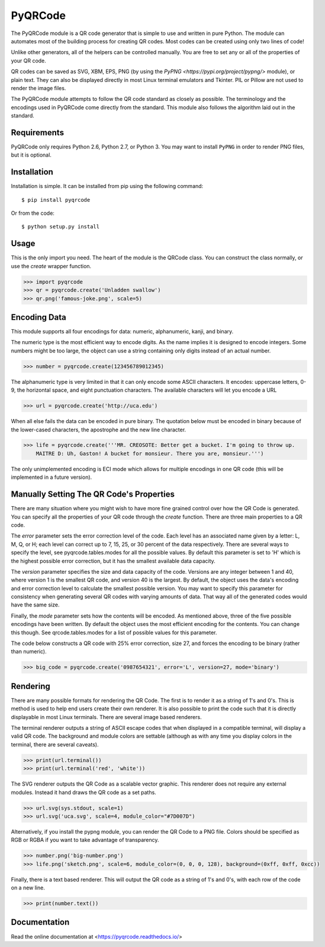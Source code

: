 PyQRCode
========

The PyQRCode module is a QR code generator that is simple to use and written
in pure Python. The module can automates most of the building process for
creating QR codes. Most codes can be created using only two lines of code!

Unlike other generators, all of the helpers can be controlled manually. You are
free to set any or all of the properties of your QR code.

QR codes can be saved as SVG, XBM, EPS, PNG (by using the
`PyPNG <https://pypi.org/project/pypng/>` module), or plain text. They can
also be displayed directly in most Linux terminal emulators and Tkinter. PIL
or Pillow are not used to render the image files.

The PyQRCode module attempts to follow the QR code standard as closely as
possible. The terminology and the encodings used in PyQRCode come directly
from the standard. This module also follows the algorithm laid out in the
standard.

Requirements
------------

PyQRCode only requires Python 2.6, Python 2.7, or Python 3. You may
want to install ``PyPNG`` in order to render PNG files, but it is optional.

Installation
------------

Installation is simple. It can be installed from pip using the following
command::

    $ pip install pyqrcode


Or from the code::

    $ python setup.py install


Usage
-----

This is the only import you need. The heart of the module is the QRCode class.
You can construct the class normally, or use the *create* wrapper function.

.. code-block:: python

    >>> import pyqrcode
    >>> qr = pyqrcode.create('Unladden swallow')
    >>> qr.png('famous-joke.png', scale=5)


Encoding Data
-------------

This module supports all four encodings for data: numeric, alphanumeric, kanji,
and binary.

The numeric type is the most efficient way to encode digits. As the
name implies it is designed to encode integers. Some numbers might be too
large, the object can use a string containing only digits instead of an
actual number.

.. code-block:: python

    >>> number = pyqrcode.create(123456789012345)


The alphanumeric type is very limited in that it can only encode some ASCII
characters. It encodes: uppercase letters, 0-9, the horizontal space, and eight
punctuation characters. The available characters will let you encode a URL 

.. code-block:: python

    >>> url = pyqrcode.create('http://uca.edu')


When all else fails the data can be encoded in pure binary. The quotation below
must be encoded in binary because of the lower-cased characters, the apostrophe
and the new line character.


.. code-block:: python

    >>> life = pyqrcode.create('''MR. CREOSOTE: Better get a bucket. I'm going to throw up.
        MAITRE D: Uh, Gaston! A bucket for monsieur. There you are, monsieur.''')


The only unimplemented encoding is ECI mode which allows for multiple encodings in one QR
code (this will be implemented in a future version).

Manually Setting The QR Code's Properties
-----------------------------------------

There are many situation where you might wish to have more fine grained control
over how the QR Code is generated. You can specify all the properties of your
QR code through the *create* function. There are three main properties to a
QR code.

The *error* parameter sets the error correction level of the code. Each level
has an associated name given by a letter: L, M, Q, or H; each level can
correct up to 7, 15, 25, or 30 percent of the data respectively. There are
several ways to specify the level, see pyqrcode.tables.modes for all the
possible values. By default this parameter is set to 'H' which is the highest
possible error correction, but it has the smallest available data
capacity.

The *version* parameter specifies the size and data capacity of the
code. Versions are any integer between 1 and 40, where version 1 is
the smallest QR code, and version 40 is the largest. By default, the object
uses the data's encoding and error correction level to calculate the smallest
possible version. You may want to specify this parameter for consistency when
generating several QR codes with varying amounts of data. That way all of the
generated codes would have the same size.

Finally, the *mode* parameter sets how the contents will be encoded. As
mentioned above, three of the five possible encodings have been written. By
default the object uses the most efficient encoding for the contents. You can
change this though. See qrcode.tables.modes for a list of possible values
for this parameter.

The code below constructs a QR code with 25% error correction, size 27, and
forces the encoding to be binary (rather than numeric).

.. code-block:: python

    >>> big_code = pyqrcode.create('0987654321', error='L', version=27, mode='binary')


Rendering
---------

There are many possible formats for rendering the QR Code. The first is
to render it as a string of 1's and 0's. This is method is used to help end
users create their own renderer. It is also possible to print the
code such that it is directly displayable in most Linux terminals.
There are several image based renderers.

The terminal renderer outputs a string of ASCII escape codes that when
displayed in a compatible terminal, will display a valid QR code. The
background and module colors are settable (although as with any time you display
colors in the terminal, there are several caveats).

.. code-block:: python

    >>> print(url.terminal())
    >>> print(url.terminal('red', 'white'))


The SVG renderer outputs the QR Code as a scalable vector graphic. This
renderer does not require any external modules. Instead it hand draws the
QR code as a set paths.

.. code-block:: python

    >>> url.svg(sys.stdout, scale=1)
    >>> url.svg('uca.svg', scale=4, module_color="#7D007D")


Alternatively, if you install the pypng module, you can render the QR Code
to a PNG file. Colors should be specified as RGB or RGBA if you want to
take advantage of transparency.

.. code-block:: python

    >>> number.png('big-number.png')
    >>> life.png('sketch.png', scale=6, module_color=(0, 0, 0, 128), background=(0xff, 0xff, 0xcc))


Finally, there is a text based renderer. This will output the QR code as a
string of 1's and 0's, with each row of the code on a new line.

.. code-block:: python

    >>> print(number.text())


Documentation
-------------
Read the online documentation at <https://pyqrcode.readthedocs.io/>
